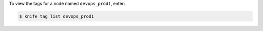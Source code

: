 .. This is an included how-to. 

To view the tags for a node named ``devops_prod1``, enter:

.. code-block:: bash

   $ knife tag list devops_prod1



